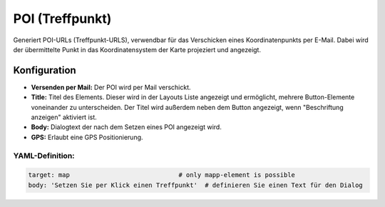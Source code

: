.. _poi_de:

POI (Treffpunkt)
**************************

Generiert POI-URLs (Treffpunkt-URLS), verwendbar für das Verschicken eines Koordinatenpunkts per E-Mail. Dabei wird der übermittelte Punkt in das Koordinatensystem der Karte projeziert und angezeigt.

.. image:: ../../../figures/de/poi.png
     :scale: 80
     

Konfiguration
=============


.. image:: ../../../figures/de/poi_configuration.png
     :scale: 80
     
* **Versenden per Mail:** Der POI wird per Mail verschickt. 
* **Title:** Titel des Elements. Dieser wird in der Layouts Liste angezeigt und ermöglicht, mehrere Button-Elemente voneinander zu unterscheiden. Der Titel wird außerdem neben dem Button angezeigt, wenn "Beschriftung anzeigen" aktiviert ist.
* **Body:** Dialogtext der nach dem Setzen eines POI angezeigt wird. 
* **GPS:** Erlaubt eine GPS Positionierung.


YAML-Definition:
----------------

.. code-block:: yaml

    target: map                             # only mapp-element is possible
    body: 'Setzen Sie per Klick einen Treffpunkt'  # definieren Sie einen Text für den Dialog

